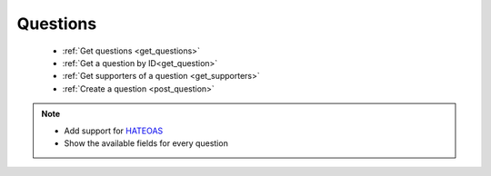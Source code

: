 Questions
=========

 * :ref:`Get questions <get_questions>`
 * :ref:`Get a question by ID<get_question>`
 * :ref:`Get supporters of a question <get_supporters>`
 * :ref:`Create a question <post_question>`

.. note::

    * Add support for HATEOAS_
    * Show the available fields for every question

.. _HATEOAS: http://en.wikipedia.org/wiki/HATEOAS

.. _get_questions:

.. http:get:: /questions

    Get the details about the lasts questions by default.

    **Example request**:

    .. sourcecode:: http

        GET /questions?fields="question,tags"&limit=10&sort="desc"
        Host: example.com
        Accept: application/vnd.preguntale.v1+json

    **Example response:**

    .. sourcecode:: http

        HTTP/1.1 200 OK
        Content-Type: application/json

        [
            {
                "_id": 1234,
                "question": "Question 1",
                "tags": ["tag1", "tag2"]
            },
            {
                "_id": 1235,
                "question": "Question 2",
                "tags": ["tag1", "tag2"]
            }
        ]

    :query str question_ids: A list of comma separated question ids.
    :query str fields: A list of comma separated question fields. Otherwise all the available fields should be returned.
    :query int per_page: The maximum number of questions objects that will be returned by request, no more than 100.
    :query int page: The offset by `per_page` questions. Otherwise, returns the first page of questions.
    :query str sort: The order by which the questions will be returned based on the date and time the question was created, `asc` or `desc`. Default: `desc`.
    :query int to: The ID of the person who's acting as a receiver of a question.
    :query int from: The ID of the person who's acting as sender of a question.
    :reqheader Accept: `application/vnd.preguntale.v1+json`
    :resheader Content-Type: `application/json`
    :resheader X-RateLimit-Limit: 1000 per day
    :resheader X-RateLimit-Remaining: Number of requests remaining
    :resheader X-RateLimit-Reset: The time at which the current rate limit window resets (epoch time)

    :statuscode 200: no error
    :statuscode 400: bad request
    :statuscode 404: there's no questions

.. _get_question:

.. http:get:: /questions/(int:question_id)

    Get the details about a question based on the ID.

    **Example request:**

    .. sourcecode:: http

        GET /questions/1234?fields="question,tags"
        Host example.com
        Accept: application/vnd.preguntale.v1+json

    **Example response:**

    .. sourcecode:: http


        {
            "_id": 1234,
            "question": "Question 1",
            "tags": ["tag1", "tag2"]
        }

    :param int question_id: ID of the question
    :query str fields: A list of comma separated question fields. Otherwise all the available fields should be returned.

    :reqheader Accept: `application/vnd.preguntale.v1+json`
    :resheader Content-Type: `application/json`
    :resheader X-RateLimit-Limit: 1000 per day
    :resheader X-RateLimit-Remaining: Number of requests remaining
    :resheader X-RateLimit-Reset: The time at which the current rate limit window resets (epoch time)

    :statuscode 200: no error
    :statuscode 400: bad request
    :statuscode 404: There is no question with this ID

.. _get_supporters:

.. http:get:: /questions/(int:question_id)/supporters

    Get the details about the supporters of a question.

    **Example request:**

    .. sourcecode:: http

        GET /questions/1234/supporters?fields="first_name,last_name,city,country,signed_on"
        Host example.com
        Accept: application/vnd.preguntale.v1+json

    **Example response:**

    .. sourcecode:: http

        [
            {
                "first_name": "John",
                "last_name": "Doe",
                "city": "Monterrey",
                "country": "mx",
                "signed_on": "date"
            },
            {
                "first_name": "John",
                "last_name": "Doe",
                "city": "Monterrey",
                "country": "mx",
                "signed_on": "date"
            }
        ]

    :param int question_id: ID of the question
    :query str fields: A list of comma separated supporters fields. Otherwise all the available fields should be returned.
    :query int per_page: The maximum number of supporters objects that will be returned by request, no more than 100.
    :query int page: The offset by `per_page` supporters. Otherwise, returns the first page of supporters.
    :query str sort: The order by which the list of supporters will be returned based on the date and time the signature was created, `asc` or `desc`. Default: `desc`.

    :reqheader Accept: `application/vnd.preguntale.v1+json`
    :resheader Content-Type: `application/json`
    :resheader X-RateLimit-Limit: 1000 per day
    :resheader X-RateLimit-Remaining: Number of requests remaining
    :resheader X-RateLimit-Reset: The time at which the current rate limit window resets (epoch time)

    :statuscode 200: no error
    :statuscode 400: bad request
    :statuscode 404: There is no question with this ID

.. _post_question:

.. http:post:: /questions

    Create a new question

    **Example request:**

    .. sourcecode:: http

        POST /questions
        Host example.com
        Accept: application/vnd.preguntale.v1+json
        Content-Type: application/x-www-form-urlencoded or application/json

    **Example response:**

    .. sourcecode:: http

        {
            "_id": 1234,
            "question": "Question 1",
            "tags": ["tag1", "tag2"]
        }

    :reqheader Accept: `application/vnd.preguntale.v1+json`
    :resheader Content-Type: `application/json`
    :resheader X-RateLimit-Limit: 1000 per day
    :resheader X-RateLimit-Remaining: Number of requests remaining
    :resheader X-RateLimit-Reset: The time at which the current rate limit window resets (epoch time)

    :statuscode 201: created
    :statuscode 400: bad request

